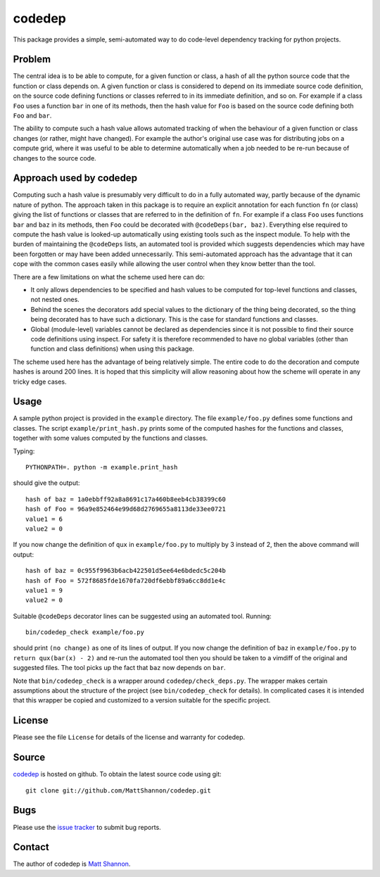 codedep
=======

This package provides a simple, semi-automated way to do code-level dependency
tracking for python projects.

Problem
-------

The central idea is to be able to compute, for a given function or class, a
hash of all the python source code that the function or class depends on.
A given function or class is considered to depend on its immediate source code
definition, on the source code defining functions or classes referred to in its
immediate definition, and so on.
For example if a class ``Foo`` uses a function ``bar`` in one of its methods,
then the hash value for ``Foo`` is based on the source code defining both
``Foo`` and ``bar``.

The ability to compute such a hash value allows automated tracking of when the
behaviour of a given function or class changes (or rather, might have changed).
For example the author's original use case was for distributing jobs on a
compute grid, where it was useful to be able to determine automatically when
a job needed to be re-run because of changes to the source code.

Approach used by codedep
------------------------

Computing such a hash value is presumably very difficult to do in a fully
automated way, partly because of the dynamic nature of python.
The approach taken in this package is to require an explicit annotation for
each function ``fn`` (or class) giving the list of functions or classes that
are referred to in the definition of ``fn``.
For example if a class ``Foo`` uses functions ``bar`` and ``baz`` in its
methods, then ``Foo`` could be decorated with ``@codeDeps(bar, baz)``.
Everything else required to compute the hash value is looked-up automatically
using existing tools such as the inspect module.
To help with the burden of maintaining the ``@codeDeps`` lists, an automated
tool is provided which suggests dependencies which may have been forgotten or
may have been added unnecessarily.
This semi-automated approach has the advantage that it can cope with the common
cases easily while allowing the user control when they know better than the
tool.

There are a few limitations on what the scheme used here can do:

- It only allows dependencies to be specified and hash values to be computed
  for top-level functions and classes, not nested ones.
- Behind the scenes the decorators add special values to the dictionary of the
  thing being decorated, so the thing being decorated has to have such a
  dictionary.
  This is the case for standard functions and classes.
- Global (module-level) variables cannot be declared as dependencies since
  it is not possible to find their source code definitions using inspect.
  For safety it is therefore recommended to have no global variables (other
  than function and class definitions) when using this package.

The scheme used here has the advantage of being relatively simple.
The entire code to do the decoration and compute hashes is around 200 lines.
It is hoped that this simplicity will allow reasoning about how the scheme will
operate in any tricky edge cases.

Usage
-----

A sample python project is provided in the ``example`` directory.
The file ``example/foo.py`` defines some functions and classes.
The script ``example/print_hash.py`` prints some of the computed hashes for the
functions and classes, together with some values computed by the functions and
classes.

Typing::

    PYTHONPATH=. python -m example.print_hash

should give the output::

    hash of baz = 1a0ebbff92a8a8691c17a460b8eeb4cb38399c60
    hash of Foo = 96a9e852464e99d68d2769655a8113de33ee0721
    value1 = 6
    value2 = 0

If you now change the definition of ``qux`` in ``example/foo.py`` to multiply
by 3 instead of 2, then the above command will output::

    hash of baz = 0c955f9963b6acb422501d5ee64e6bdedc5c204b
    hash of Foo = 572f8685fde1670fa720df6ebbf89a6cc8dd1e4c
    value1 = 9
    value2 = 0

Suitable ``@codeDeps`` decorator lines can be suggested using an automated
tool.
Running::

    bin/codedep_check example/foo.py

should print ``(no change)`` as one of its lines of output.
If you now change the definition of ``baz`` in ``example/foo.py`` to
``return qux(bar(x) - 2)`` and re-run the automated tool then you should be
taken to a vimdiff of the original and suggested files.
The tool picks up the fact that ``baz`` now depends on ``bar``.

Note that ``bin/codedep_check`` is a wrapper around
``codedep/check_deps.py``.
The wrapper makes certain assumptions about the structure of the project
(see ``bin/codedep_check`` for details).
In complicated cases it is intended that this wrapper be copied and customized
to a version suitable for the specific project.

License
-------

Please see the file ``License`` for details of the license and warranty for
codedep.

Source
------

`codedep <https://github.com/MattShannon/codedep>`_ is hosted on github.
To obtain the latest source code using git::

    git clone git://github.com/MattShannon/codedep.git

Bugs
----

Please use the
`issue tracker <https://github.com/MattShannon/codedep/issues>`_ to submit bug
reports.

Contact
-------

The author of codedep is `Matt Shannon <mailto:matt.shannon@cantab.net>`_.
